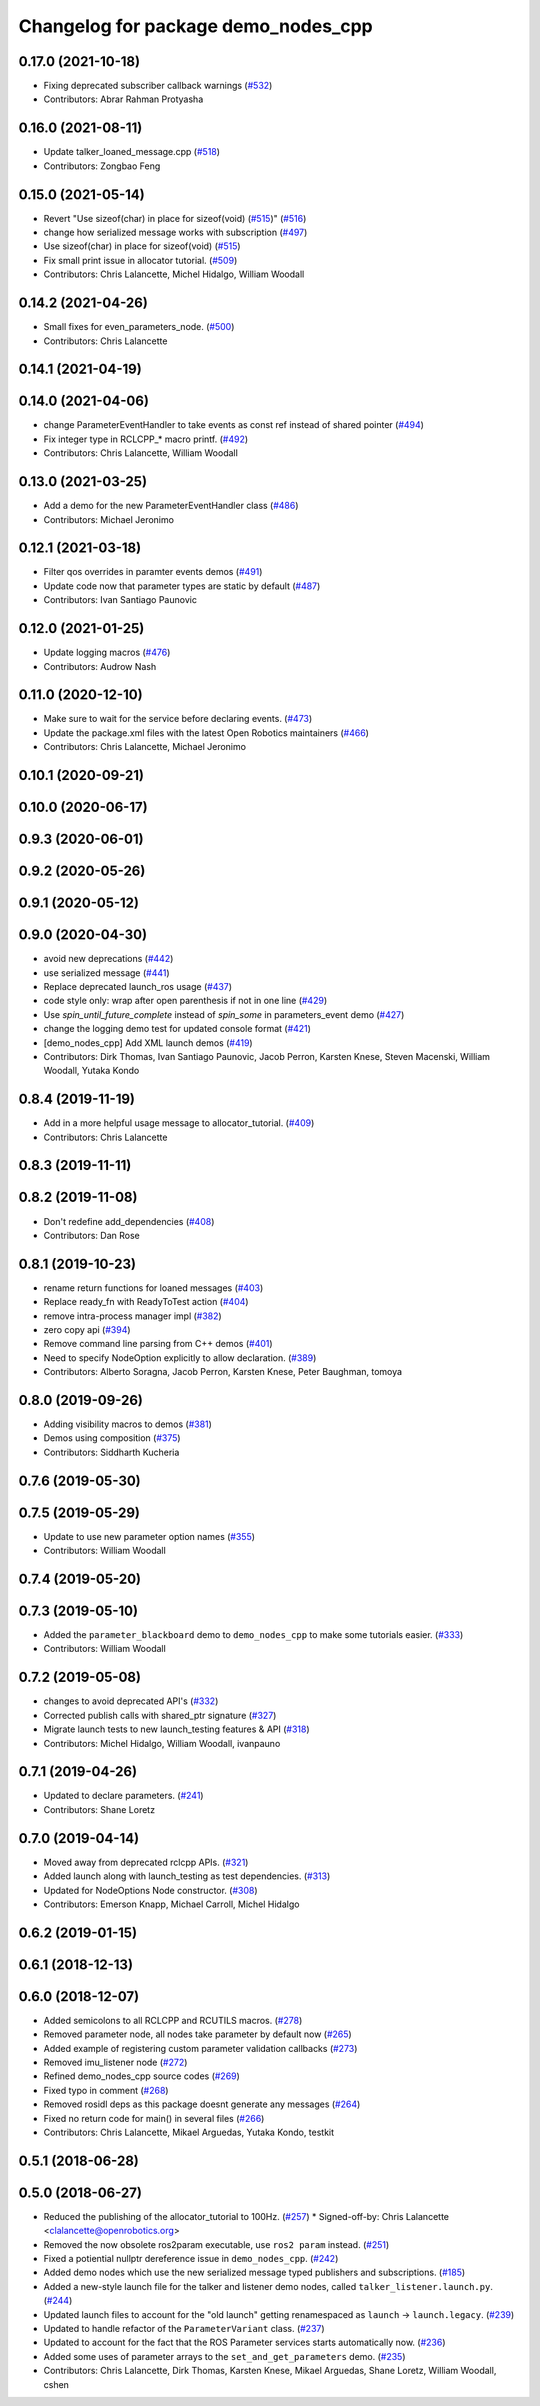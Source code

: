 ^^^^^^^^^^^^^^^^^^^^^^^^^^^^^^^^^^^^
Changelog for package demo_nodes_cpp
^^^^^^^^^^^^^^^^^^^^^^^^^^^^^^^^^^^^

0.17.0 (2021-10-18)
-------------------
* Fixing deprecated subscriber callback warnings (`#532 <https://github.com/ros2/demos/issues/532>`_)
* Contributors: Abrar Rahman Protyasha

0.16.0 (2021-08-11)
-------------------
* Update talker_loaned_message.cpp (`#518 <https://github.com/ros2/demos/issues/518>`_)
* Contributors: Zongbao Feng

0.15.0 (2021-05-14)
-------------------
* Revert "Use sizeof(char) in place for sizeof(void) (`#515 <https://github.com/ros2/demos/issues/515>`_)" (`#516 <https://github.com/ros2/demos/issues/516>`_)
* change how serialized message works with subscription (`#497 <https://github.com/ros2/demos/issues/497>`_)
* Use sizeof(char) in place for sizeof(void) (`#515 <https://github.com/ros2/demos/issues/515>`_)
* Fix small print issue in allocator tutorial. (`#509 <https://github.com/ros2/demos/issues/509>`_)
* Contributors: Chris Lalancette, Michel Hidalgo, William Woodall

0.14.2 (2021-04-26)
-------------------
* Small fixes for even_parameters_node. (`#500 <https://github.com/ros2/demos/issues/500>`_)
* Contributors: Chris Lalancette

0.14.1 (2021-04-19)
-------------------

0.14.0 (2021-04-06)
-------------------
* change ParameterEventHandler to take events as const ref instead of shared pointer (`#494 <https://github.com/ros2/demos/issues/494>`_)
* Fix integer type in RCLCPP\_* macro printf. (`#492 <https://github.com/ros2/demos/issues/492>`_)
* Contributors: Chris Lalancette, William Woodall

0.13.0 (2021-03-25)
-------------------
* Add a demo for the new ParameterEventHandler class (`#486 <https://github.com/ros2/demos/issues/486>`_)
* Contributors: Michael Jeronimo

0.12.1 (2021-03-18)
-------------------
* Filter qos overrides in paramter events demos (`#491 <https://github.com/ros2/demos/issues/491>`_)
* Update code now that parameter types are static by default (`#487 <https://github.com/ros2/demos/issues/487>`_)
* Contributors: Ivan Santiago Paunovic

0.12.0 (2021-01-25)
-------------------
* Update logging macros (`#476 <https://github.com/ros2/demos/issues/476>`_)
* Contributors: Audrow Nash

0.11.0 (2020-12-10)
-------------------
* Make sure to wait for the service before declaring events. (`#473 <https://github.com/ros2/demos/issues/473>`_)
* Update the package.xml files with the latest Open Robotics maintainers (`#466 <https://github.com/ros2/demos/issues/466>`_)
* Contributors: Chris Lalancette, Michael Jeronimo

0.10.1 (2020-09-21)
-------------------

0.10.0 (2020-06-17)
-------------------

0.9.3 (2020-06-01)
------------------

0.9.2 (2020-05-26)
------------------

0.9.1 (2020-05-12)
------------------

0.9.0 (2020-04-30)
------------------
* avoid new deprecations (`#442 <https://github.com/ros2/demos/issues/442>`_)
* use serialized message (`#441 <https://github.com/ros2/demos/issues/441>`_)
* Replace deprecated launch_ros usage (`#437 <https://github.com/ros2/demos/issues/437>`_)
* code style only: wrap after open parenthesis if not in one line (`#429 <https://github.com/ros2/demos/issues/429>`_)
* Use `spin_until_future_complete` instead of `spin_some` in parameters_event demo (`#427 <https://github.com/ros2/demos/issues/427>`_)
* change the logging demo test for updated console format (`#421 <https://github.com/ros2/demos/issues/421>`_)
* [demo_nodes_cpp]  Add XML launch demos (`#419 <https://github.com/ros2/demos/issues/419>`_)
* Contributors: Dirk Thomas, Ivan Santiago Paunovic, Jacob Perron, Karsten Knese, Steven Macenski, William Woodall, Yutaka Kondo

0.8.4 (2019-11-19)
------------------
* Add in a more helpful usage message to allocator_tutorial. (`#409 <https://github.com/ros2/demos/issues/409>`_)
* Contributors: Chris Lalancette

0.8.3 (2019-11-11)
------------------

0.8.2 (2019-11-08)
------------------
* Don't redefine add_dependencies (`#408 <https://github.com/ros2/demos/issues/408>`_)
* Contributors: Dan Rose

0.8.1 (2019-10-23)
------------------
* rename return functions for loaned messages (`#403 <https://github.com/ros2/demos/issues/403>`_)
* Replace ready_fn with ReadyToTest action (`#404 <https://github.com/ros2/demos/issues/404>`_)
* remove intra-process manager impl (`#382 <https://github.com/ros2/demos/issues/382>`_)
* zero copy api (`#394 <https://github.com/ros2/demos/issues/394>`_)
* Remove command line parsing from C++ demos (`#401 <https://github.com/ros2/demos/issues/401>`_)
* Need to specify NodeOption explicitly to allow declaration. (`#389 <https://github.com/ros2/demos/issues/389>`_)
* Contributors: Alberto Soragna, Jacob Perron, Karsten Knese, Peter Baughman, tomoya

0.8.0 (2019-09-26)
------------------
* Adding visibility macros to demos (`#381 <https://github.com/ros2/demos/issues/381>`_)
* Demos using composition (`#375 <https://github.com/ros2/demos/issues/375>`_)
* Contributors: Siddharth Kucheria

0.7.6 (2019-05-30)
------------------

0.7.5 (2019-05-29)
------------------
* Update to use new parameter option names (`#355 <https://github.com/ros2/demos/issues/355>`_)
* Contributors: William Woodall

0.7.4 (2019-05-20)
------------------

0.7.3 (2019-05-10)
------------------
* Added the ``parameter_blackboard`` demo to ``demo_nodes_cpp`` to make some tutorials easier. (`#333 <https://github.com/ros2/demos/issues/333>`_)
* Contributors: William Woodall

0.7.2 (2019-05-08)
------------------
* changes to avoid deprecated API's (`#332 <https://github.com/ros2/demos/issues/332>`_)
* Corrected publish calls with shared_ptr signature (`#327 <https://github.com/ros2/demos/issues/327>`_)
* Migrate launch tests to new launch_testing features & API (`#318 <https://github.com/ros2/demos/issues/318>`_)
* Contributors: Michel Hidalgo, William Woodall, ivanpauno

0.7.1 (2019-04-26)
------------------
* Updated to declare parameters. (`#241 <https://github.com/ros2/demos/issues/241>`_)
* Contributors: Shane Loretz

0.7.0 (2019-04-14)
------------------
* Moved away from deprecated rclcpp APIs. (`#321 <https://github.com/ros2/demos/issues/321>`_)
* Added launch along with launch_testing as test dependencies. (`#313 <https://github.com/ros2/demos/issues/313>`_)
* Updated for NodeOptions Node constructor. (`#308 <https://github.com/ros2/demos/issues/308>`_)
* Contributors: Emerson Knapp, Michael Carroll, Michel Hidalgo

0.6.2 (2019-01-15)
------------------

0.6.1 (2018-12-13)
------------------

0.6.0 (2018-12-07)
------------------
* Added semicolons to all RCLCPP and RCUTILS macros. (`#278 <https://github.com/ros2/demos/issues/278>`_)
* Removed parameter node, all nodes take parameter by default now (`#265 <https://github.com/ros2/demos/issues/265>`_)
* Added example of registering custom parameter validation callbacks (`#273 <https://github.com/ros2/demos/issues/273>`_)
* Removed imu_listener node (`#272 <https://github.com/ros2/demos/issues/272>`_)
* Refined demo_nodes_cpp source codes (`#269 <https://github.com/ros2/demos/issues/269>`_)
* Fixed typo in comment (`#268 <https://github.com/ros2/demos/issues/268>`_)
* Removed rosidl deps as this package doesnt generate any messages (`#264 <https://github.com/ros2/demos/issues/264>`_)
* Fixed no return code for main() in several files (`#266 <https://github.com/ros2/demos/issues/266>`_)
* Contributors: Chris Lalancette, Mikael Arguedas, Yutaka Kondo, testkit

0.5.1 (2018-06-28)
------------------

0.5.0 (2018-06-27)
------------------
* Reduced the publishing of the allocator_tutorial to 100Hz. (`#257 <https://github.com/ros2/demos/issues/257>`_)
  * Signed-off-by: Chris Lalancette <clalancette@openrobotics.org>
* Removed the now obsolete ros2param executable, use ``ros2 param`` instead. (`#251 <https://github.com/ros2/demos/issues/251>`_)
* Fixed a potiential nullptr dereference issue in ``demo_nodes_cpp``. (`#242 <https://github.com/ros2/demos/issues/242>`_)
* Added demo nodes which use the new serialized message typed publishers and subscriptions. (`#185 <https://github.com/ros2/demos/issues/185>`_)
* Added a new-style launch file for the talker and listener demo nodes, called ``talker_listener.launch.py``. (`#244 <https://github.com/ros2/demos/issues/244>`_)
* Updated launch files to account for the "old launch" getting renamespaced as ``launch`` -> ``launch.legacy``. (`#239 <https://github.com/ros2/demos/issues/239>`_)
* Updated to handle refactor of the ``ParameterVariant`` class. (`#237 <https://github.com/ros2/demos/issues/237>`_)
* Updated to account for the fact that the ROS Parameter services starts automatically now. (`#236 <https://github.com/ros2/demos/issues/236>`_)
* Added some uses of parameter arrays to the ``set_and_get_parameters`` demo. (`#235 <https://github.com/ros2/demos/issues/235>`_)
* Contributors: Chris Lalancette, Dirk Thomas, Karsten Knese, Mikael Arguedas, Shane Loretz, William Woodall, cshen
